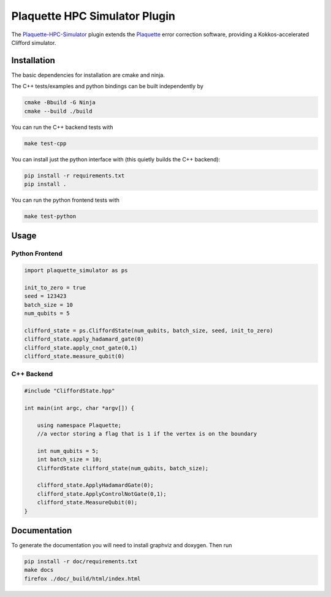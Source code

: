 Plaquette HPC Simulator Plugin
#################################

.. header-start-inclusion-marker-do-not-remove

The `Plaquette-HPC-Simulator <https://github.com/qc-design/plaquette-hpc-simualtor>`_ plugin extends the `Plaquette <https://github.com/qc-design/plaquette>`_ error correction software, providing a Kokkos-accelerated Clifford simulator.

.. installation-start-inclusion-marker-do-not-remove

Installation
============

The basic dependencies for installation are cmake and ninja.

The C++ tests/examples and python bindings can be built independently by

.. code-block:: console

   cmake -Bbuild -G Ninja
   cmake --build ./build

   
You can run the C++ backend tests with
   
.. code-block:: console

   make test-cpp


You can install just the python interface with (this quietly builds the C++ backend):

.. code-block:: console

   pip install -r requirements.txt
   pip install .


You can run the python frontend tests with
   
.. code-block:: console

   make test-python



Usage
==========

Python Frontend
---------------

.. code-block:: python

    import plaquette_simulator as ps

    init_to_zero = true
    seed = 123423
    batch_size = 10
    num_qubits = 5
    
    clifford_state = ps.CliffordState(num_qubits, batch_size, seed, init_to_zero)
    clifford_state.apply_hadamard_gate(0)
    clifford_state.apply_cnot_gate(0,1)
    clifford_state.measure_qubit(0)

C++ Backend
-----------

.. code-block:: cpp

    #include "CliffordState.hpp"

    int main(int argc, char *argv[]) {

        using namespace Plaquette;
        //a vector storing a flag that is 1 if the vertex is on the boundary
 
	int num_qubits = 5;
	int batch_size = 10;
	CliffordState clifford_state(num_qubits, batch_size);

	clifford_state.ApplyHadamardGate(0);
	clifford_state.ApplyControlNotGate(0,1);
	clifford_state.MeasureQubit(0);
    }

    
Documentation
=============

To generate the documentation you will need to install graphviz and doxygen. Then run

.. code-block:: console

   pip install -r doc/requirements.txt
   make docs
   firefox ./doc/_build/html/index.html
